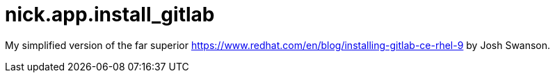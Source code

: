 = nick.app.install_gitlab


My simplified version of the far superior 
https://www.redhat.com/en/blog/installing-gitlab-ce-rhel-9
by Josh Swanson.

